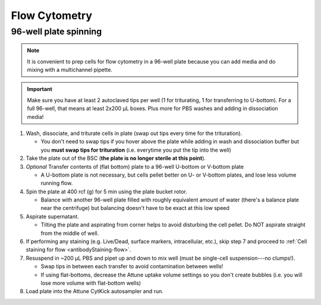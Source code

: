 ==========================================
Flow Cytometry
==========================================

.. _plate spinning:

96-well plate spinning
-----------------------

.. note::
    It is convenient to prep cells for flow cytometry in a 96-well plate because you can add media and do mixing with a multichannel pipette.

.. important::
    Make sure you have at least 2 autoclaved tips per well (1 for triturating, 1 for transferring to U-bottom). For a full 96-well, that means at least 2x200 µL boxes. Plus more for PBS washes and adding in dissociation media!


1. Wash, dissociate, and triturate cells in plate (swap out tips every time for the trituration).

   - You don't need to swap tips if you hover above the plate while adding in wash and dissociation buffer but you **must swap tips for trituration** (i.e. everytime you put the tip into the well)

2. Take the plate out of the BSC (**the plate is no longer sterile at this point**).

3. *Optional* Transfer contents of (flat bottom) plate to a 96-well U-bottom or V-bottom plate

   - A U-bottom plate is not necessary, but cells pellet better on U- or V-bottom plates, and lose less volume running flow.

4. Spin the plate at 400 rcf (g) for 5 min using the plate bucket rotor.

   - Balance with another 96-well plate filled with roughly equivalent amount of water (there's a balance plate near the centrifuge) but balancing doesn't have to be exact at this low speed

5. Aspirate supernatant.

   - Tilting the plate and aspirating from corner helps to avoid disturbing the cell pellet. Do NOT aspirate straight from the middle of well.

6. If performing any staining (e.g. Live/Dead, surface markers, intracellular, etc.), skip step 7 and proceed to :ref:`Cell staining for flow <antibodyStaining-flow>`.

7. Resuspend in ~200 µL PBS and pipet up and down to mix well (must be single-cell suspension---no clumps!).

   - Swap tips in between each transfer to avoid contamination between wells!
   - If using flat-bottoms, decrease the Attune uptake volume settings so you don't create bubbles (i.e. you will lose more volume with flat-bottom wells)

8. Load plate into the Attune CytKick autosampler and run.
